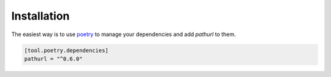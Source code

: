 ============
Installation
============

The easiest way is to use `poetry`_ to manage your dependencies and add *pathurl* to them.

.. code-block:: toml

    [tool.poetry.dependencies]
    pathurl = "^0.6.0"


.. _poetry: https://python-poetry.org/
